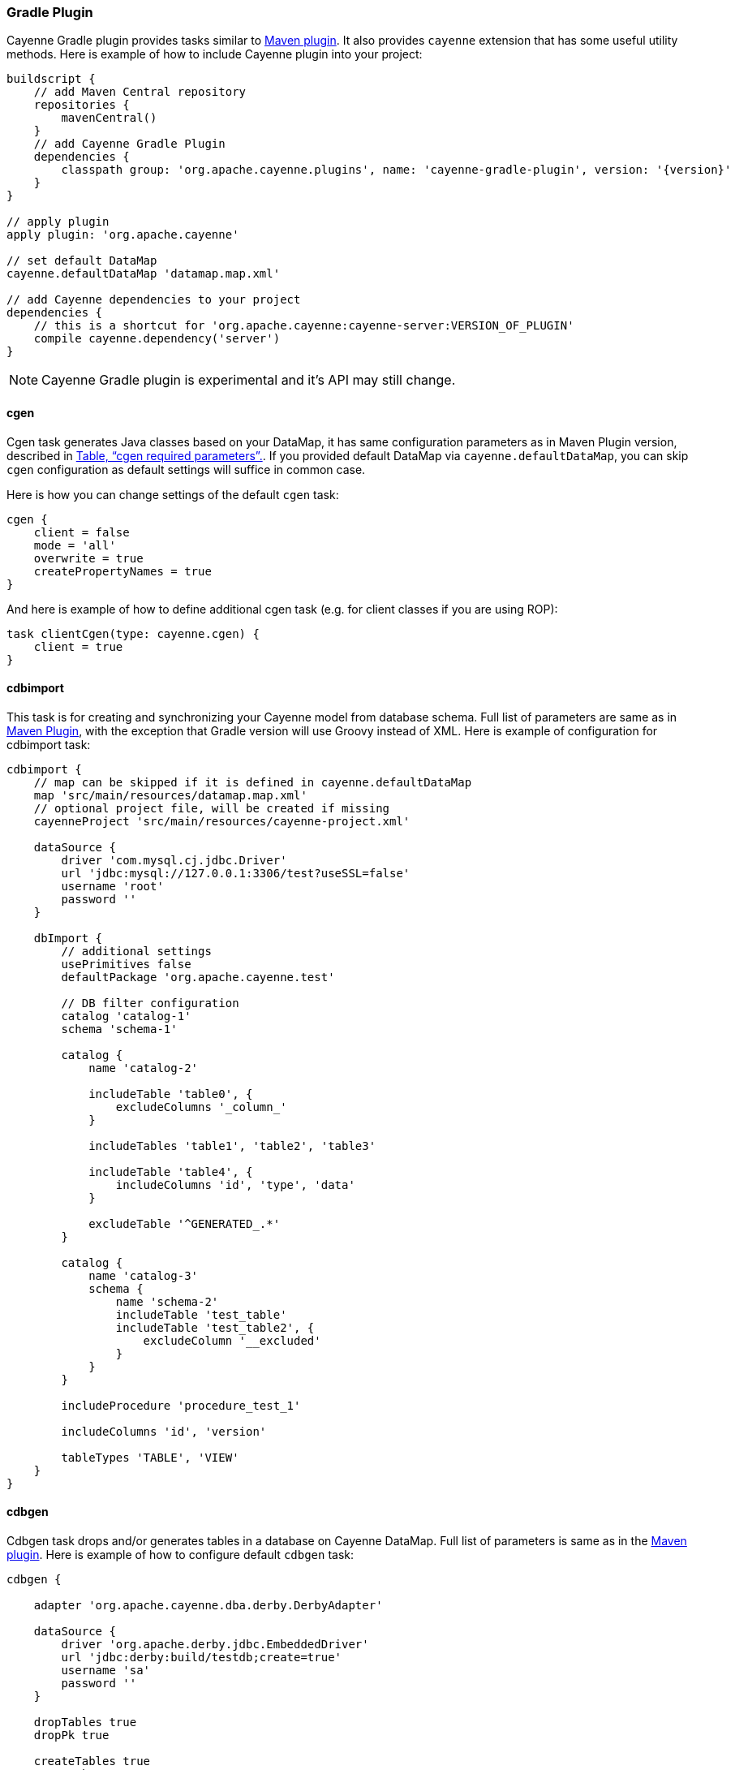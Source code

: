 // Licensed to the Apache Software Foundation (ASF) under one or more
// contributor license agreements. See the NOTICE file distributed with
// this work for additional information regarding copyright ownership.
// The ASF licenses this file to you under the Apache License, Version
// 2.0 (the "License"); you may not use this file except in compliance
// with the License. You may obtain a copy of the License at
//
// https://www.apache.org/licenses/LICENSE-2.0 Unless required by
// applicable law or agreed to in writing, software distributed under the
// License is distributed on an "AS IS" BASIS, WITHOUT WARRANTIES OR
// CONDITIONS OF ANY KIND, either express or implied. See the License for
// the specific language governing permissions and limitations under the
// License.

[#gradle_plugin]
=== Gradle Plugin

Cayenne Gradle plugin provides tasks similar to <<maven_plugin,Maven plugin>>. It also provides `cayenne` extension that
has some useful utility methods. Here is example of how to include Cayenne plugin into your project:

[source, Groovy, subs="verbatim,attributes"]
----
buildscript {
    // add Maven Central repository
    repositories {
        mavenCentral()
    }
    // add Cayenne Gradle Plugin
    dependencies {
        classpath group: 'org.apache.cayenne.plugins', name: 'cayenne-gradle-plugin', version: '{version}'
    }
}

// apply plugin
apply plugin: 'org.apache.cayenne'

// set default DataMap
cayenne.defaultDataMap 'datamap.map.xml'

// add Cayenne dependencies to your project
dependencies {
    // this is a shortcut for 'org.apache.cayenne:cayenne-server:VERSION_OF_PLUGIN'
    compile cayenne.dependency('server')
}
----

NOTE: Cayenne Gradle plugin is experimental and it's API may still change.

==== cgen

Cgen task generates Java classes based on your DataMap, it has same configuration parameters as in Maven Plugin version, described in xref:tablecgen[Table, “cgen required parameters”.]. If you provided default DataMap via `cayenne.defaultDataMap`, you can skip `cgen` configuration as default settings will suffice in common case.

Here is how you can change settings of the default `cgen` task:

[source, Groovy]
----
cgen {
    client = false
    mode = 'all'
    overwrite = true
    createPropertyNames = true
}
----

And here is example of how to define additional cgen task (e.g. for client classes if you are using ROP):


[source, Groovy]
----
task clientCgen(type: cayenne.cgen) {
    client = true
}
----

==== cdbimport

This task is for creating and synchronizing your Cayenne model from database schema. Full list of parameters are same
as in <<cdbimportTable,Maven Plugin>>, with the exception that Gradle version will use Groovy instead of XML. Here is
example of configuration for cdbimport task:

[source, Groovy]
----
cdbimport {
    // map can be skipped if it is defined in cayenne.defaultDataMap
    map 'src/main/resources/datamap.map.xml'
    // optional project file, will be created if missing
    cayenneProject 'src/main/resources/cayenne-project.xml'

    dataSource {
        driver 'com.mysql.cj.jdbc.Driver'
        url 'jdbc:mysql://127.0.0.1:3306/test?useSSL=false'
        username 'root'
        password ''
    }

    dbImport {
        // additional settings
        usePrimitives false
        defaultPackage 'org.apache.cayenne.test'

        // DB filter configuration
        catalog 'catalog-1'
        schema 'schema-1'

        catalog {
            name 'catalog-2'

            includeTable 'table0', {
                excludeColumns '_column_'
            }

            includeTables 'table1', 'table2', 'table3'

            includeTable 'table4', {
                includeColumns 'id', 'type', 'data'
            }

            excludeTable '^GENERATED_.*'
        }

        catalog {
            name 'catalog-3'
            schema {
                name 'schema-2'
                includeTable 'test_table'
                includeTable 'test_table2', {
                    excludeColumn '__excluded'
                }
            }
        }

        includeProcedure 'procedure_test_1'

        includeColumns 'id', 'version'

        tableTypes 'TABLE', 'VIEW'
    }
}
----

==== cdbgen

Cdbgen task drops and/or generates tables in a database on Cayenne DataMap. Full list of parameters is same as in the
<<cdbgenTable,Maven plugin>>. Here is example of how to configure default `cdbgen` task:

[source, Groovy]
----
cdbgen {

    adapter 'org.apache.cayenne.dba.derby.DerbyAdapter'

    dataSource {
        driver 'org.apache.derby.jdbc.EmbeddedDriver'
        url 'jdbc:derby:build/testdb;create=true'
        username 'sa'
        password ''
    }

    dropTables true
    dropPk true

    createTables true
    createPk true
    createFk true
}
----

==== Link tasks to Gradle build lifecycle

You can connect Cayenne tasks to the default build lifecycle. Here is short example of how to connect
defaut `cgen` and `cdbimport` tasks with `compileJava` task:

[source, Groovy]
----
cgen.dependsOn cdbimport
compileJava.dependsOn cgen
----

